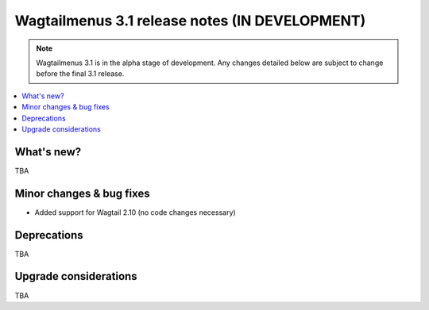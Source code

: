 ===============================================
Wagtailmenus 3.1 release notes (IN DEVELOPMENT)
===============================================

.. NOTE ::

    Wagtailmenus 3.1 is in the alpha stage of development. Any changes
    detailed below are subject to change before the final 3.1 release.


.. contents::
    :local:
    :depth: 1


What's new?
===========

TBA


Minor changes & bug fixes
=========================

* Added support for Wagtail 2.10 (no code changes necessary)


Deprecations
============

TBA


Upgrade considerations
======================

TBA
